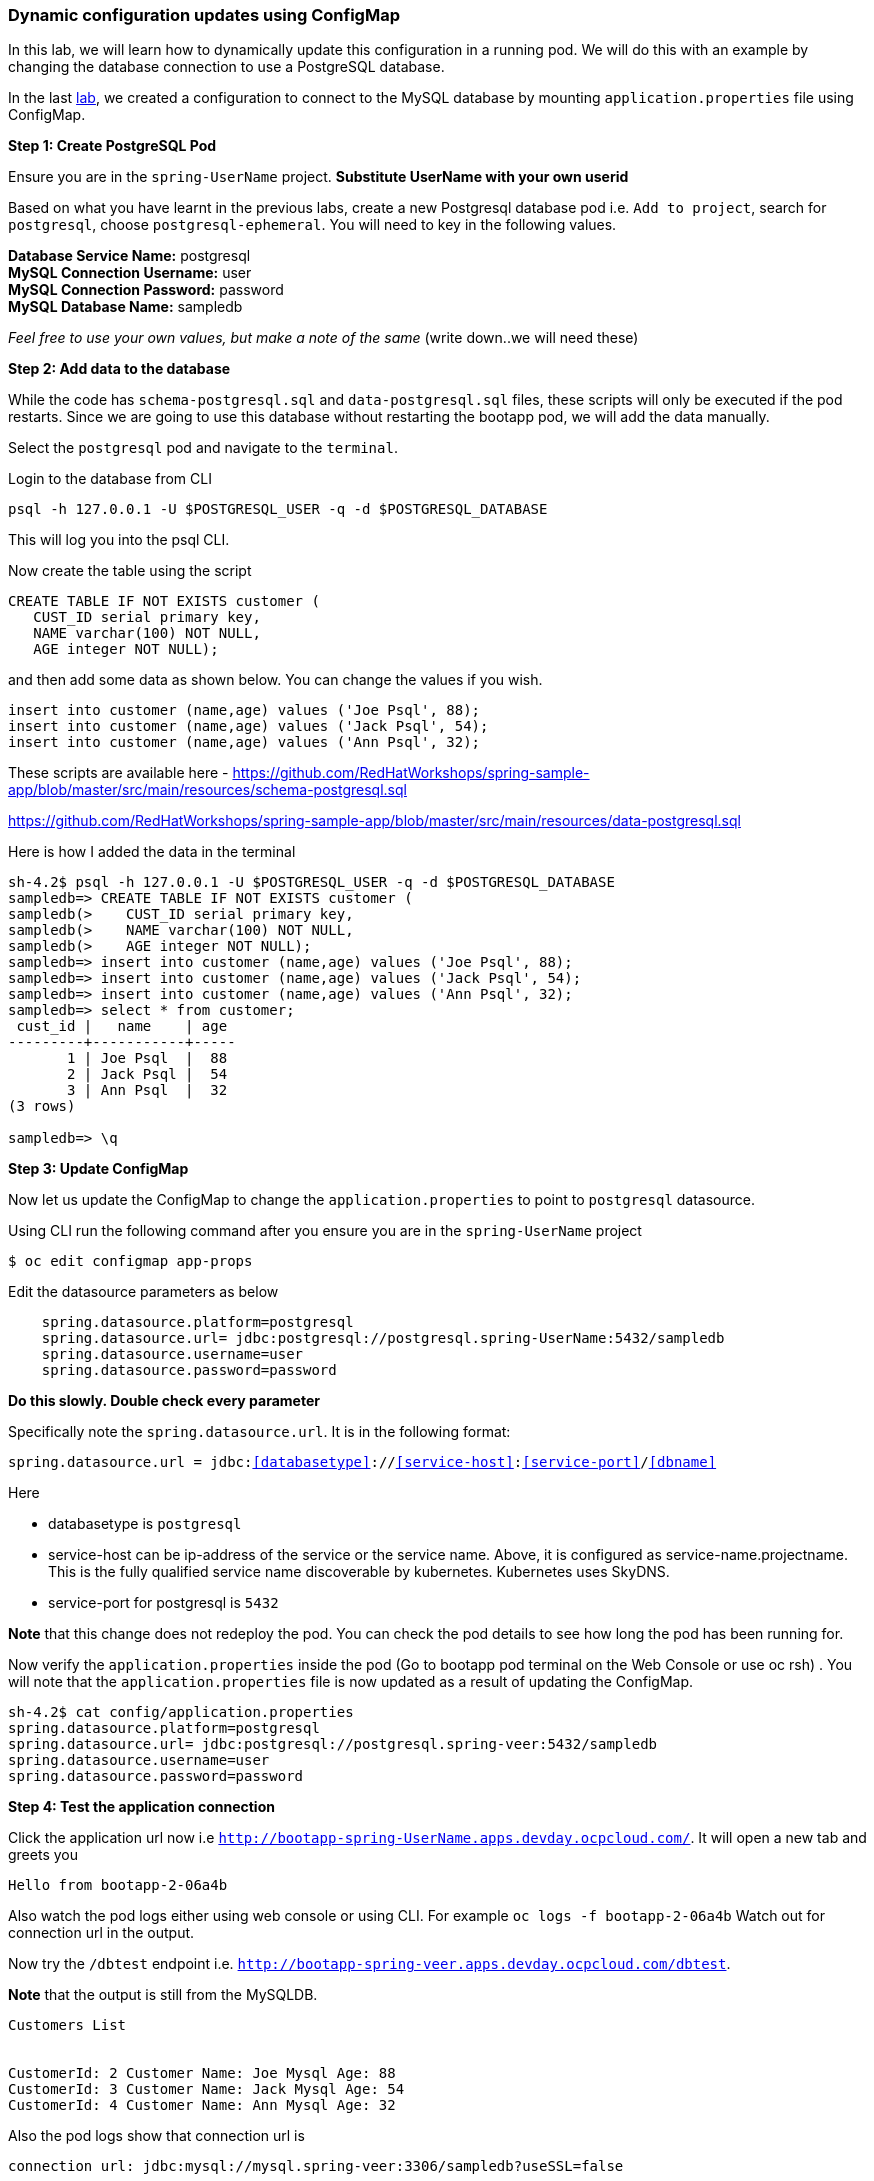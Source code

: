 [[dynamic-configuration-updates-using-configmap]]
Dynamic configuration updates using ConfigMap
~~~~~~~~~~~~~~~~~~~~~~~~~~~~~~~~~~~~~~~~~~~~~

In this lab, we will learn how to dynamically update this configuration
in a running pod. We will do this with an example by changing the
database connection to use a PostgreSQL database.

In the last
link:16.%20Adding%20database%20to%20your%20Spring%20Boot%20Application.md[lab],
we created a configuration to connect to the MySQL database by mounting
`application.properties` file using ConfigMap.

*Step 1: Create PostgreSQL Pod*

Ensure you are in the `spring-UserName` project. *Substitute UserName
with your own userid*

Based on what you have learnt in the previous labs, create a new
Postgresql database pod i.e. `Add to project`, search for `postgresql`,
choose `postgresql-ephemeral`. You will need to key in the following
values.

*Database Service Name:* postgresql +
*MySQL Connection Username:* user +
*MySQL Connection Password:* password +
*MySQL Database Name:* sampledb

_Feel free to use your own values, but make a note of the same_ (write
down..we will need these)

*Step 2: Add data to the database*

While the code has `schema-postgresql.sql` and `data-postgresql.sql`
files, these scripts will only be executed if the pod restarts. Since we
are going to use this database without restarting the bootapp pod, we
will add the data manually.

Select the `postgresql` pod and navigate to the `terminal`.

Login to the database from CLI

....
psql -h 127.0.0.1 -U $POSTGRESQL_USER -q -d $POSTGRESQL_DATABASE
....

This will log you into the psql CLI.

Now create the table using the script

....
CREATE TABLE IF NOT EXISTS customer (
   CUST_ID serial primary key,   
   NAME varchar(100) NOT NULL,
   AGE integer NOT NULL);
....

and then add some data as shown below. You can change the values if you
wish.

....
insert into customer (name,age) values ('Joe Psql', 88);
insert into customer (name,age) values ('Jack Psql', 54);
insert into customer (name,age) values ('Ann Psql', 32);
....

These scripts are available here -
https://github.com/RedHatWorkshops/spring-sample-app/blob/master/src/main/resources/schema-postgresql.sql

https://github.com/RedHatWorkshops/spring-sample-app/blob/master/src/main/resources/data-postgresql.sql

Here is how I added the data in the terminal

....
sh-4.2$ psql -h 127.0.0.1 -U $POSTGRESQL_USER -q -d $POSTGRESQL_DATABASE                                                                                          
sampledb=> CREATE TABLE IF NOT EXISTS customer (                                                                                                                  
sampledb(>    CUST_ID serial primary key,                                                                                                                         
sampledb(>    NAME varchar(100) NOT NULL,                                                                                                                         
sampledb(>    AGE integer NOT NULL);                                                                                                                              
sampledb=> insert into customer (name,age) values ('Joe Psql', 88);                                                                                               
sampledb=> insert into customer (name,age) values ('Jack Psql', 54);                                                                                              
sampledb=> insert into customer (name,age) values ('Ann Psql', 32);                                                                                               
sampledb=> select * from customer;                                                                                                                                
 cust_id |   name    | age                                                                                                                                        
---------+-----------+-----                                                                                                                                       
       1 | Joe Psql  |  88                                                                                                                                        
       2 | Jack Psql |  54                                                                                                                                        
       3 | Ann Psql  |  32                                                                                                                                        
(3 rows)                                                                                                                                                          

sampledb=> \q
....

*Step 3: Update ConfigMap*

Now let us update the ConfigMap to change the `application.properties`
to point to `postgresql` datasource.

Using CLI run the following command after you ensure you are in the
`spring-UserName` project

....
$ oc edit configmap app-props
....

Edit the datasource parameters as below

....
    spring.datasource.platform=postgresql
    spring.datasource.url= jdbc:postgresql://postgresql.spring-UserName:5432/sampledb
    spring.datasource.username=user
    spring.datasource.password=password
....

*Do this slowly. Double check every parameter*

Specifically note the `spring.datasource.url`. It is in the following
format:

`spring.datasource.url = jdbc:<<databasetype>>://<<service-host>>:<<service-port>>/<<dbname>>`

Here

* databasetype is `postgresql` +
* service-host can be ip-address of the service or the service name.
Above, it is configured as service-name.projectname. This is the fully
qualified service name discoverable by kubernetes. Kubernetes uses
SkyDNS. +
* service-port for postgresql is `5432`

*Note* that this change does not redeploy the pod. You can check the pod
details to see how long the pod has been running for.

Now verify the `application.properties` inside the pod (Go to bootapp
pod terminal on the Web Console or use oc rsh) . You will note that the
`application.properties` file is now updated as a result of updating the
ConfigMap.

....
sh-4.2$ cat config/application.properties                                                                                                                                                                                                                                                                                                          
spring.datasource.platform=postgresql                                                                                                                             
spring.datasource.url= jdbc:postgresql://postgresql.spring-veer:5432/sampledb                                                                                     
spring.datasource.username=user                                                                                                                                   
spring.datasource.password=password  
....

*Step 4: Test the application connection*

Click the application url now i.e
`http://bootapp-spring-UserName.apps.devday.ocpcloud.com/`. It will open
a new tab and greets you

....
Hello from bootapp-2-06a4b
....

Also watch the pod logs either using web console or using CLI. For
example `oc logs -f bootapp-2-06a4b` Watch out for connection url in the
output.

Now try the `/dbtest` endpoint i.e.
`http://bootapp-spring-veer.apps.devday.ocpcloud.com/dbtest`.

*Note* that the output is still from the MySQLDB.

....
Customers List


CustomerId: 2 Customer Name: Joe Mysql Age: 88
CustomerId: 3 Customer Name: Jack Mysql Age: 54
CustomerId: 4 Customer Name: Ann Mysql Age: 32
....

Also the pod logs show that connection url is

....
connection url: jdbc:mysql://mysql.spring-veer:3306/sampledb?useSSL=false
....

So even after the `application.properties` file is updated in the pod,
it is not picked up. The reason is that springboot app caches the
environment variables. This application has a `@RefreshScope`
annotation. So we can invoke `/refresh` endpoint to refresh the cache.
Run the following command from CLI to refresh the cache.

....
$ curl -X POST http://bootapp-spring-veer.apps.devday.ocpcloud.com/refresh
["spring.datasource.url","spring.datasource.platform"]
....

Now note that the pod logs show that the application context is
refreshed.

....
2016-11-18 04:25:35.601  INFO 10 --- [io-8080-exec-10] s.c.a.AnnotationConfigApplicationContext : Refreshing
....

Now try the `/dbtest` endpoint again. Now the result will show the data
from the postgresql database.

....
Customers List


CustomerId: 1 Customer Name: Joe Psql Age: 88
CustomerId: 2 Customer Name: Jack Psql Age: 54
CustomerId: 3 Customer Name: Ann Psql Age: 32
....

Also note the logs will show the connection url as

....
connection url: jdbc:postgresql://postgresql.spring-UserName:5432/sampledb
....

*Note* in this exercise, the pod was never redeployed. The
application.properties were dynamically updated.

*Summary:* In this lab, we have learnt the ConfigMap’s flexibility and
how it allows dynamic updates to the pod configuration.

link:README.adoc[Table Of Contents]
